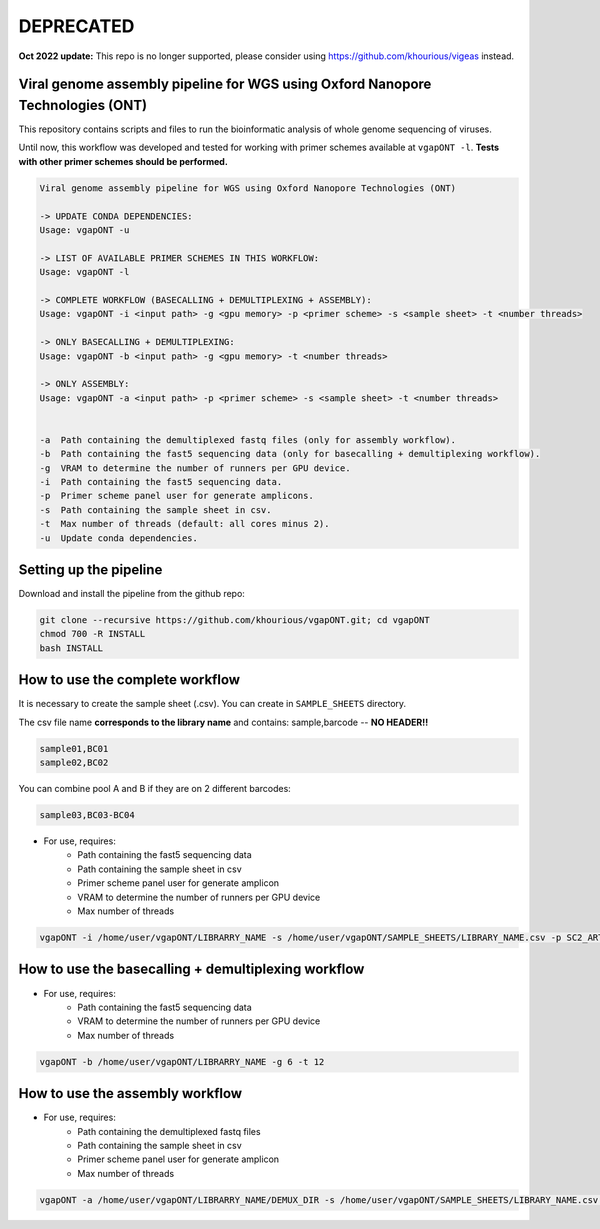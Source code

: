 **********
DEPRECATED
**********

**Oct 2022 update:** This repo is no longer supported, please consider using https://github.com/khourious/vigeas instead.

-------------------------------------------------------------------------------
Viral genome assembly pipeline for WGS using Oxford Nanopore Technologies (ONT)
-------------------------------------------------------------------------------

This repository contains scripts and files to run the bioinformatic analysis of whole genome sequencing of viruses.

Until now, this workflow was developed and tested for working with primer schemes available at ``vgapONT -l``. **Tests with other primer schemes should be performed.**

.. code-block:: text

    Viral genome assembly pipeline for WGS using Oxford Nanopore Technologies (ONT)

    -> UPDATE CONDA DEPENDENCIES:
    Usage: vgapONT -u

    -> LIST OF AVAILABLE PRIMER SCHEMES IN THIS WORKFLOW:
    Usage: vgapONT -l

    -> COMPLETE WORKFLOW (BASECALLING + DEMULTIPLEXING + ASSEMBLY):
    Usage: vgapONT -i <input path> -g <gpu memory> -p <primer scheme> -s <sample sheet> -t <number threads>

    -> ONLY BASECALLING + DEMULTIPLEXING:
    Usage: vgapONT -b <input path> -g <gpu memory> -t <number threads>

    -> ONLY ASSEMBLY:
    Usage: vgapONT -a <input path> -p <primer scheme> -s <sample sheet> -t <number threads>


    -a  Path containing the demultiplexed fastq files (only for assembly workflow).
    -b  Path containing the fast5 sequencing data (only for basecalling + demultiplexing workflow).
    -g  VRAM to determine the number of runners per GPU device.
    -i  Path containing the fast5 sequencing data.
    -p  Primer scheme panel user for generate amplicons.
    -s  Path containing the sample sheet in csv.
    -t  Max number of threads (default: all cores minus 2).
    -u  Update conda dependencies.

-----------------------
Setting up the pipeline
-----------------------

Download and install the pipeline from the github repo:

.. code:: bash

    git clone --recursive https://github.com/khourious/vgapONT.git; cd vgapONT
    chmod 700 -R INSTALL
    bash INSTALL

--------------------------------
How to use the complete workflow
--------------------------------

It is necessary to create the sample sheet (.csv). You can create in ``SAMPLE_SHEETS`` directory.

The csv file name **corresponds to the library name** and contains: sample,barcode -- **NO HEADER!!**

.. code-block:: text

    sample01,BC01
    sample02,BC02

You can combine pool A and B if they are on 2 different barcodes:

.. code-block:: text

    sample03,BC03-BC04

* For use, requires:
    * Path containing the fast5 sequencing data
    * Path containing the sample sheet in csv
    * Primer scheme panel user for generate amplicon
    * VRAM to determine the number of runners per GPU device
    * Max number of threads

.. code:: bash

    vgapONT -i /home/user/vgapONT/LIBRARRY_NAME -s /home/user/vgapONT/SAMPLE_SHEETS/LIBRARY_NAME.csv -p SC2_ARTIC/V4.1 -g 6 -t 12

----------------------------------------------------
How to use the basecalling + demultiplexing workflow
----------------------------------------------------

* For use, requires:
    * Path containing the fast5 sequencing data
    * VRAM to determine the number of runners per GPU device
    * Max number of threads

.. code:: bash

    vgapONT -b /home/user/vgapONT/LIBRARRY_NAME -g 6 -t 12

--------------------------------
How to use the assembly workflow
--------------------------------

* For use, requires:
    * Path containing the demultiplexed fastq files
    * Path containing the sample sheet in csv
    * Primer scheme panel user for generate amplicon
    * Max number of threads

.. code:: bash

    vgapONT -a /home/user/vgapONT/LIBRARRY_NAME/DEMUX_DIR -s /home/user/vgapONT/SAMPLE_SHEETS/LIBRARY_NAME.csv -p SC2_ARTIC/V4.1 -t 12
